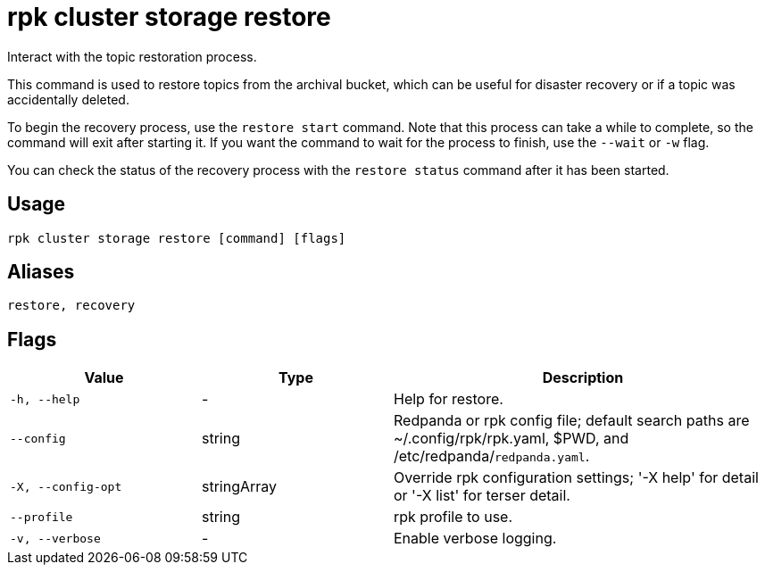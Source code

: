 = rpk cluster storage restore
:description: rpk cluster storage restore
:page-aliases: reference:rpk-cluster-storage-recovery.adoc

Interact with the topic restoration process.

This command is used to restore topics from the archival bucket, which can be useful for disaster recovery or if a topic was accidentally deleted.

To begin the recovery process, use the `restore start` command. Note that this  process can take a while to complete, so the command will exit after starting it. If you want the command to wait for the process to finish, use the `--wait` or `-w` flag.

You can check the status of the recovery process with the `restore status` command after it has been started.

== Usage

[,bash]
----
rpk cluster storage restore [command] [flags]
----

== Aliases

[,bash]
----
restore, recovery
----

== Flags

[cols="1m,1a,2a"]
|===
|*Value* |*Type* |*Description*

|-h, --help |- |Help for restore.

|--config |string |Redpanda or rpk config file; default search paths are ~/.config/rpk/rpk.yaml, $PWD, and /etc/redpanda/`redpanda.yaml`.

|-X, --config-opt |stringArray |Override rpk configuration settings; '-X help' for detail or '-X list' for terser detail.

|--profile |string |rpk profile to use.

|-v, --verbose |- |Enable verbose logging.
|===
